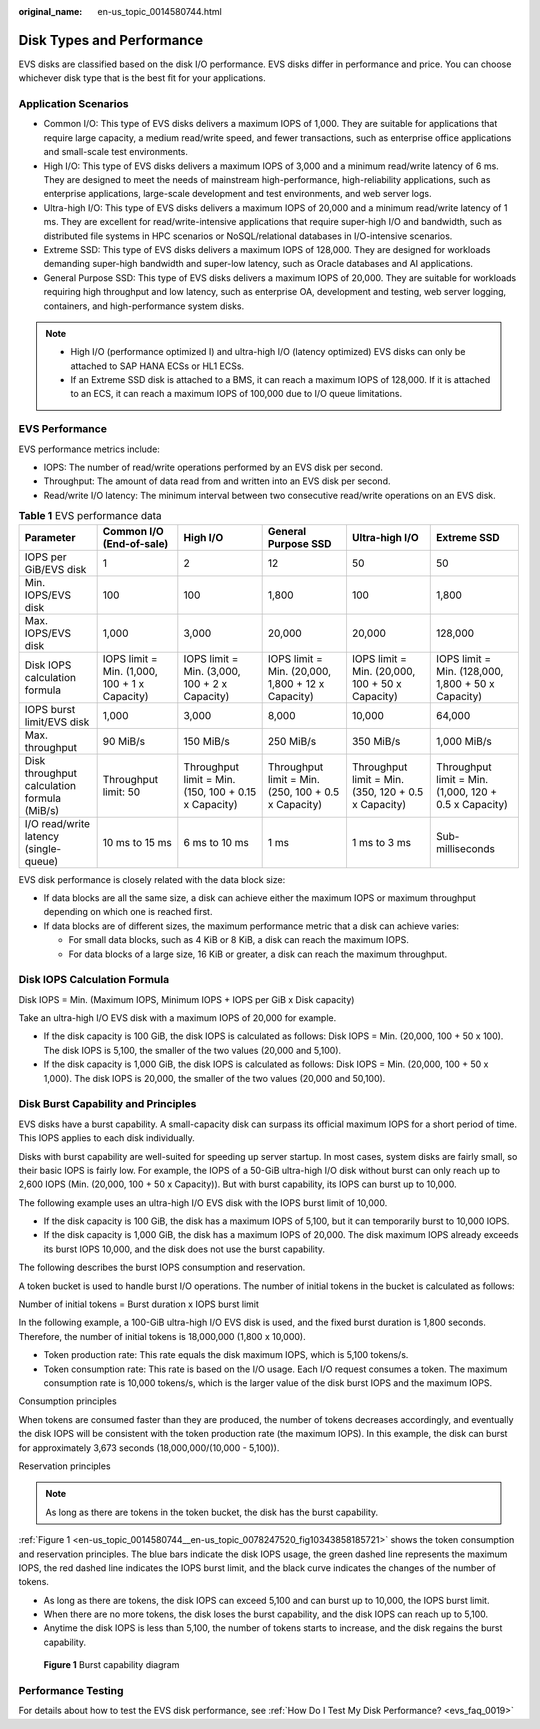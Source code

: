 :original_name: en-us_topic_0014580744.html

.. _en-us_topic_0014580744:

Disk Types and Performance
==========================

EVS disks are classified based on the disk I/O performance. EVS disks differ in performance and price. You can choose whichever disk type that is the best fit for your applications.

Application Scenarios
---------------------

-  Common I/O: This type of EVS disks delivers a maximum IOPS of 1,000. They are suitable for applications that require large capacity, a medium read/write speed, and fewer transactions, such as enterprise office applications and small-scale test environments.
-  High I/O: This type of EVS disks delivers a maximum IOPS of 3,000 and a minimum read/write latency of 6 ms. They are designed to meet the needs of mainstream high-performance, high-reliability applications, such as enterprise applications, large-scale development and test environments, and web server logs.
-  Ultra-high I/O: This type of EVS disks delivers a maximum IOPS of 20,000 and a minimum read/write latency of 1 ms. They are excellent for read/write-intensive applications that require super-high I/O and bandwidth, such as distributed file systems in HPC scenarios or NoSQL/relational databases in I/O-intensive scenarios.
-  Extreme SSD: This type of EVS disks delivers a maximum IOPS of 128,000. They are designed for workloads demanding super-high bandwidth and super-low latency, such as Oracle databases and AI applications.
-  General Purpose SSD: This type of EVS disks delivers a maximum IOPS of 20,000. They are suitable for workloads requiring high throughput and low latency, such as enterprise OA, development and testing, web server logging, containers, and high-performance system disks.

.. note::

   -  High I/O (performance optimized I) and ultra-high I/O (latency optimized) EVS disks can only be attached to SAP HANA ECSs or HL1 ECSs.
   -  If an Extreme SSD disk is attached to a BMS, it can reach a maximum IOPS of 128,000. If it is attached to an ECS, it can reach a maximum IOPS of 100,000 due to I/O queue limitations.

EVS Performance
---------------

EVS performance metrics include:

-  IOPS: The number of read/write operations performed by an EVS disk per second.
-  Throughput: The amount of data read from and written into an EVS disk per second.
-  Read/write I/O latency: The minimum interval between two consecutive read/write operations on an EVS disk.

.. table:: **Table 1** EVS performance data

   +---------------------------------------------+-----------------------------------------------+------------------------------------------------------+-----------------------------------------------------+-----------------------------------------------------+-------------------------------------------------------+
   | Parameter                                   | Common I/O (End-of-sale)                      | High I/O                                             | General Purpose SSD                                 | Ultra-high I/O                                      | Extreme SSD                                           |
   +=============================================+===============================================+======================================================+=====================================================+=====================================================+=======================================================+
   | IOPS per GiB/EVS disk                       | 1                                             | 2                                                    | 12                                                  | 50                                                  | 50                                                    |
   +---------------------------------------------+-----------------------------------------------+------------------------------------------------------+-----------------------------------------------------+-----------------------------------------------------+-------------------------------------------------------+
   | Min. IOPS/EVS disk                          | 100                                           | 100                                                  | 1,800                                               | 100                                                 | 1,800                                                 |
   +---------------------------------------------+-----------------------------------------------+------------------------------------------------------+-----------------------------------------------------+-----------------------------------------------------+-------------------------------------------------------+
   | Max. IOPS/EVS disk                          | 1,000                                         | 3,000                                                | 20,000                                              | 20,000                                              | 128,000                                               |
   +---------------------------------------------+-----------------------------------------------+------------------------------------------------------+-----------------------------------------------------+-----------------------------------------------------+-------------------------------------------------------+
   | Disk IOPS calculation formula               | IOPS limit = Min. (1,000, 100 + 1 x Capacity) | IOPS limit = Min. (3,000, 100 + 2 x Capacity)        | IOPS limit = Min. (20,000, 1,800 + 12 x Capacity)   | IOPS limit = Min. (20,000, 100 + 50 x Capacity)     | IOPS limit = Min. (128,000, 1,800 + 50 x Capacity)    |
   +---------------------------------------------+-----------------------------------------------+------------------------------------------------------+-----------------------------------------------------+-----------------------------------------------------+-------------------------------------------------------+
   | IOPS burst limit/EVS disk                   | 1,000                                         | 3,000                                                | 8,000                                               | 10,000                                              | 64,000                                                |
   +---------------------------------------------+-----------------------------------------------+------------------------------------------------------+-----------------------------------------------------+-----------------------------------------------------+-------------------------------------------------------+
   | Max. throughput                             | 90 MiB/s                                      | 150 MiB/s                                            | 250 MiB/s                                           | 350 MiB/s                                           | 1,000 MiB/s                                           |
   +---------------------------------------------+-----------------------------------------------+------------------------------------------------------+-----------------------------------------------------+-----------------------------------------------------+-------------------------------------------------------+
   | Disk throughput calculation formula (MiB/s) | Throughput limit: 50                          | Throughput limit = Min. (150, 100 + 0.15 x Capacity) | Throughput limit = Min. (250, 100 + 0.5 x Capacity) | Throughput limit = Min. (350, 120 + 0.5 x Capacity) | Throughput limit = Min. (1,000, 120 + 0.5 x Capacity) |
   +---------------------------------------------+-----------------------------------------------+------------------------------------------------------+-----------------------------------------------------+-----------------------------------------------------+-------------------------------------------------------+
   | I/O read/write latency (single-queue)       | 10 ms to 15 ms                                | 6 ms to 10 ms                                        | 1 ms                                                | 1 ms to 3 ms                                        | Sub-milliseconds                                      |
   +---------------------------------------------+-----------------------------------------------+------------------------------------------------------+-----------------------------------------------------+-----------------------------------------------------+-------------------------------------------------------+

EVS disk performance is closely related with the data block size:

-  If data blocks are all the same size, a disk can achieve either the maximum IOPS or maximum throughput depending on which one is reached first.
-  If data blocks are of different sizes, the maximum performance metric that a disk can achieve varies:

   -  For small data blocks, such as 4 KiB or 8 KiB, a disk can reach the maximum IOPS.
   -  For data blocks of a large size, 16 KiB or greater, a disk can reach the maximum throughput.

Disk IOPS Calculation Formula
-----------------------------

Disk IOPS = Min. (Maximum IOPS, Minimum IOPS + IOPS per GiB x Disk capacity)

Take an ultra-high I/O EVS disk with a maximum IOPS of 20,000 for example.

-  If the disk capacity is 100 GiB, the disk IOPS is calculated as follows: Disk IOPS = Min. (20,000, 100 + 50 x 100). The disk IOPS is 5,100, the smaller of the two values (20,000 and 5,100).
-  If the disk capacity is 1,000 GiB, the disk IOPS is calculated as follows: Disk IOPS = Min. (20,000, 100 + 50 x 1,000). The disk IOPS is 20,000, the smaller of the two values (20,000 and 50,100).

Disk Burst Capability and Principles
------------------------------------

EVS disks have a burst capability. A small-capacity disk can surpass its official maximum IOPS for a short period of time. This IOPS applies to each disk individually.

Disks with burst capability are well-suited for speeding up server startup. In most cases, system disks are fairly small, so their basic IOPS is fairly low. For example, the IOPS of a 50-GiB ultra-high I/O disk without burst can only reach up to 2,600 IOPS (Min. (20,000, 100 + 50 x Capacity)). But with burst capability, its IOPS can burst up to 10,000.

The following example uses an ultra-high I/O EVS disk with the IOPS burst limit of 10,000.

-  If the disk capacity is 100 GiB, the disk has a maximum IOPS of 5,100, but it can temporarily burst to 10,000 IOPS.
-  If the disk capacity is 1,000 GiB, the disk has a maximum IOPS of 20,000. The disk maximum IOPS already exceeds its burst IOPS 10,000, and the disk does not use the burst capability.

The following describes the burst IOPS consumption and reservation.

A token bucket is used to handle burst I/O operations. The number of initial tokens in the bucket is calculated as follows:

Number of initial tokens = Burst duration x IOPS burst limit

In the following example, a 100-GiB ultra-high I/O EVS disk is used, and the fixed burst duration is 1,800 seconds. Therefore, the number of initial tokens is 18,000,000 (1,800 x 10,000).

-  Token production rate: This rate equals the disk maximum IOPS, which is 5,100 tokens/s.
-  Token consumption rate: This rate is based on the I/O usage. Each I/O request consumes a token. The maximum consumption rate is 10,000 tokens/s, which is the larger value of the disk burst IOPS and the maximum IOPS.

Consumption principles

When tokens are consumed faster than they are produced, the number of tokens decreases accordingly, and eventually the disk IOPS will be consistent with the token production rate (the maximum IOPS). In this example, the disk can burst for approximately 3,673 seconds (18,000,000/(10,000 - 5,100)).

Reservation principles

.. note::

   As long as there are tokens in the token bucket, the disk has the burst capability.

:ref:`Figure 1 <en-us_topic_0014580744__en-us_topic_0078247520_fig10343858185721>` shows the token consumption and reservation principles. The blue bars indicate the disk IOPS usage, the green dashed line represents the maximum IOPS, the red dashed line indicates the IOPS burst limit, and the black curve indicates the changes of the number of tokens.

-  As long as there are tokens, the disk IOPS can exceed 5,100 and can burst up to 10,000, the IOPS burst limit.
-  When there are no more tokens, the disk loses the burst capability, and the disk IOPS can reach up to 5,100.
-  Anytime the disk IOPS is less than 5,100, the number of tokens starts to increase, and the disk regains the burst capability.

.. _en-us_topic_0014580744__en-us_topic_0078247520_fig10343858185721:

.. figure:: /_static/images/en-us_image_0000002301720190.png
   :alt: **Figure 1** Burst capability diagram

   **Figure 1** Burst capability diagram

Performance Testing
-------------------

For details about how to test the EVS disk performance, see :ref:`How Do I Test My Disk Performance? <evs_faq_0019>`

